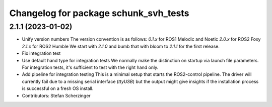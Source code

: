 ^^^^^^^^^^^^^^^^^^^^^^^^^^^^^^^^^^^^^^
Changelog for package schunk_svh_tests
^^^^^^^^^^^^^^^^^^^^^^^^^^^^^^^^^^^^^^

2.1.1 (2023-01-02)
------------------
* Unify version numbers
  The version convention is as follows:
  `0.1.x` for ROS1 Melodic and Noetic
  `2.0.x` for ROS2 Foxy
  `2.1.x` for ROS2 Humble
  We start with `2.1.0` and bumb that with bloom to `2.1.1` for the first
  release.
* Fix integration test
* Use default hand type for integration tests
  We normally make the distinction on startup via launch file parameters.
  For integration tests, it's sufficient to test with the right hand only.
* Add pipeline for integration testing
  This is a minimal setup that starts the ROS2-control pipeline.
  The driver will currently fail due to a missing serial interface
  (`ttyUSB`) but the output might give insights if the installation
  process is successful on a fresh OS install.
* Contributors: Stefan Scherzinger
